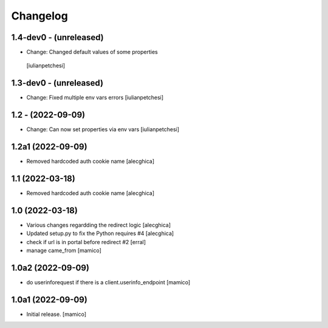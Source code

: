 Changelog
=========

1.4-dev0 - (unreleased)
---------------------------

- Change: Changed default values of some properties
 [iulianpetchesi]

1.3-dev0 - (unreleased)
---------------------------

- Change: Fixed multiple env vars errors
  [iulianpetchesi]

1.2 - (2022-09-09)
------------------

- Change: Can now set properties via env vars
  [iulianpetchesi]

1.2a1 (2022-09-09)
------------------

- Removed hardcoded auth cookie name
  [alecghica]

1.1 (2022-03-18)
------------------

- Removed hardcoded auth cookie name
  [alecghica]

1.0 (2022-03-18)
------------------

- Various changes regardding the redirect logic
  [alecghica]
- Updated setup.py to fix the Python requires #4
  [alecghica]
- check if url is in portal before redirect #2
  [erral]
- manage came_from
  [mamico]

1.0a2 (2022-09-09)
------------------

- do userinforequest if there is a client.userinfo_endpoint
  [mamico]

1.0a1 (2022-09-09)
------------------

- Initial release.
  [mamico]
